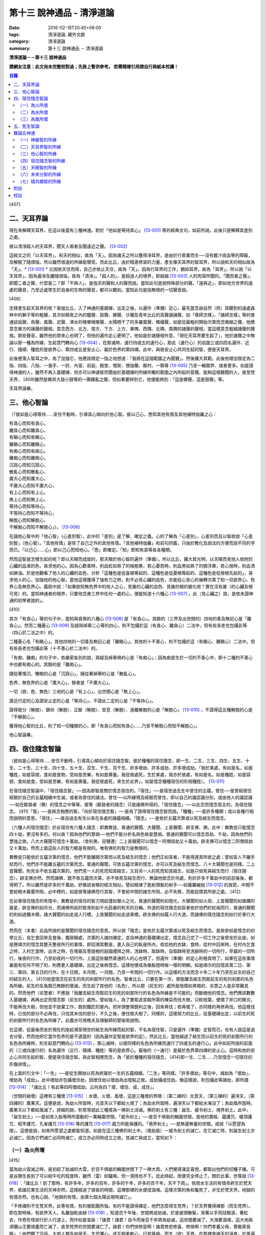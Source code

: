 第十三 說神通品 - 清淨道論
##########################

:date: 2016-02-18T20:45+08:00
:tags: 清淨道論, 藏外文獻
:category: 清淨道論
:summary: 第十三 說神通品 -- 清淨道論


**清淨道論－－第十三 說神通品**

**請網友注意：此文尚未完整校對過；先掛上暫供參考。
若需精確引用請自行與紙本校讀！**

.. contents:: 目錄
   :depth: 2


[407]

二、天耳界論
++++++++++++

現在來解釋天耳界，在這以後當有三種神通。對於「他如是等持其心」 [13-001]_  等的經典文句，如前所說。此後只是解釋其差別之處。

彼以清淨超人的天耳界，聞天人兩者及聞遠近之聲。 [13-002]_

這經文之的「以天耳界」，和天的相似，故為「天」。因為諸天之所以獲得淨耳界，是由於行善業而生──沒有膽汁痰血等的障礙，及解脫了隨煩惱，所以雖然很遠的所緣能領受。而此比丘，由於精進修習的力量，產生像天耳界的智耳界，所以說和天的相似故為「天」。* [13-001]_ * 又因依天住而得，自己亦依止天住，故為「天」。因為行耳界的工作，猶如耳界，故為「耳界」。所以說「以天耳界」。因為遍淨及離隨煩惱，故為「清淨」。「超人的」，是超過人的境界，即超越 [13-003]_  人的肉耳所聞的。「聞而者之聲」，即聞二者之聲，什麼是二？即「不與人」，是指天的聲和人的聲而說。當知此句是說特殊部分的聲。「遠與近」，即如他方世界的遠處的聲音，乃至近處寄生於自身的生物的聲音，都可以聽到。當知此句是指無限的一切聲音說。

[408]

怎樣會生起天耳界的呢？瑜伽比丘，入了神通的基礎禪，出定之後，以遍作（準備）定心，最先當念由自然（肉）耳聽到的遠處森林中的獅子等的粗聲，其次如精舍之內的鐘聲、鼓聲、螺聲、沙彌及青年比丘的高聲讀誦聲，如「尊師怎樣」、「諸師怎樣」等的普通談話聲、鳥聲、風聲、足聲、沸水的嘰嘟嘰嘟聲、太陽晒干了的多羅葉聲、螞蟻聲，如是從最粗的開始次第而念微細之聲，他應意念東方的諸聲的聲相，意念西方、北方、南方、下方、上方、東隅、西隅、北隅、南隅的諸聲的聲相，當這樣意念粗細諸聲的聲相。那些聲音，雖然他的原來心也明了，但他的遍作定心更明了。他如是於諸聲相作意，「現在天耳界要生起了」，他於諸聲之中無論以那一種為所緣，生起意門轉向心 [13-004]_  ，在那滅時，速行四或五的速行心，那此（速行心）的前面三或四而名遍作、近行、隨順、種姓的是欲界心，第四或五是安止心，屬於色界的第四禪。此中，與彼安止心共同生起的智，便是天耳界。

此後便落入智耳之中，為了加強它，他應該限定一指之地想道：「我將在這個範圍之內聞聲」，然後擴大其範。此後他增加限定為二指、四指、八指、一張手、一肘、內室、前庭、殿堂、僧房、僧伽蘭、鄰村、一縣等 [13-005]_  乃至一輪圍界、或者更多。如是證得神通的人，雖然不再入基礎禪，但亦可以神通智而聞由於基礎禪的所緣所觸的範圍之內所起的音聲。能夠這樣聽聞的人，直至梵天界， [409]雖然是螺貝大鼓小鼓等的一團雜亂之聲，但如果要辨別它，他便能辨別：「這是螺聲，這是鼓聲」等。

天耳界論畢。

三、他心智論
++++++++++++

（「彼如是心得等持......安住不動時，引導其心傾向於他心智。彼以己心，悉知其他有情及其他補特伽羅之心：

| 有貪心而知有貪心，
| 離貪心而知離貪心，
| 有瞋心而知有瞋心，
| 離瞋心而知離瞋心，
| 有痴心而知有痴心，
| 離痴心而知離痴心，
| 沉寂心而知沉寂心，
| 散亂心而知散亂心，
| 廣大心而知廣大心，
| 不廣大心而知不廣大心，
| 有上心而知有上心，
| 無上心而知無上心，
| 等持心而知等持心，
| 不等持心而知不等持心，
| 解脫心而知解脫心，
| 不解脫心而知不解脫心」）。 [13-006]_

在論他心智中的「他心智」（心差別智），此中的「差別」是了解、確定之義。心的了解為「心差別」，心差別而且以智故說「心差別智」（他心智）。「其他有情」是除了自己之外的其他有情。「其他補特伽羅」和前句同義，只由於教化及說法的方便而說不同的字而已。「以己心......心」即以己心而知他心。「悉」即確定。「知」即知有貪等各各種類。

然而這智是怎樣生起的呢？即以天眼而成就的，那天眼於他心智的遍作（準備）。所以比丘，擴大其光明，以天眼而見他人依附於心臟的血液的色，尋求他的心。因為心歡善時，則血紅如熟了的榕樹果，若心憂悲時，則血黑如熟了的閻浮果，若心捨時，則血清如麻油。於是他觀看了他人的心臟的血色，分析「這種色是從喜根等起的、這種色是從憂根等起的、這種色是從捨根先起的」，尋求他人的心，加強他的他心智。當他這樣獲得了強有力之時，則不必見心臟的血色，亦能從心至心的展轉次第了知一切欲界心、色界心及無色界心。義疏中說：「如果欲知無色界中的他人之心，見誰的心臟的血色、見誰的根的變化呢？實在沒有誰（的心臟及根可見）的。當知神通者的境界，只要他念慮三界中任何一處的心，便能知道十六種心 [13-007]_  。此（見心臟之）說，是依未證神通的初學者說的」。

[410]

其次「有貪心」等的句子中，當知與貪俱的八種心 [13-008]_  是「有貪心」。其餘的（三界及出世間的）四地的善及無記心是「離貪心」。然而二種憂心 [13-009]_  及疑與掉舉二心等的四心，則不包攝於這（有貪心、離貪心）二法中，但有些長老也包攝此等（四心於二法之中）的。

二種憂心名「有瞋心」。其他四地的一切善及無記心是「離瞋心」。其他的十不善心，則不包攝於這（有瞋心、離瞋心）二法中。但有些長老也包攝此等（十不善心於二法中）的。

「有痴、離痴」的句子中，依嚴密各別的說，與疑及掉舉俱的心是「有痴心」；因為痴是生於一切的不善心中，即十二種的不善心中也都有痴心的。其餘的是「離痴心」。

隨從著惛沉、睡眠的心是「沉寂心」，隨從著掉舉的心是「散亂心」。

色界、無色界的心是「廣大心」，餘者是「不廣大心」。

一切（欲、色、無色）三地的心是「有上心」，出世間心是「無上心」。

證近行定的心及證安止定的心是「等持心」，不證此二定的心是「不等持心」。

證得彼分（解脫）、鎮伏（解脫）、正斷（解脫）、安息（解脫）、遠離解脫的心是「解脫心」 [13-010]_  ，不證得這五種解脫的心是「不解脫心」。

獲得他心智的比丘，則了知一切種類的心，即「有貪心而知有貪心......乃至不解脫心而知不解脫心」。

他心智論畢。

四、宿住隨念智論
++++++++++++++++

（彼如是心得等持......安住不動時，引導其心傾向於宿住隨念智。彼於種種的宿住隨念，即一生、二生、三生、四生、五生、十生、二十生、三十生、四十生、五十生、百生、千生、百千生、許多壞劫、許多成劫、許多壞成劫。「我於某處，有如是名，如是種姓，如是容貌，食如是食物，受如是苦樂，有如是壽量。我從彼處死，生於某處，我亦於彼處，有如是名，如是種姓，如是容貌，食如是食，受如是苦樂，有如是壽量。我從彼處死，來生於此界」，如是憶念種種宿住的形相種姓）。 [13-011]_

在宿住隨念智論中，「宿住隨念智」──因為那智是關於憶念宿住的。「宿住」──是宿世過去生中曾住的五蘊。曾住──是曾經居住經驗於自己的五蘊相續中生滅，或者為曾住的諸法。曾住──以所緣境及經驗而曾住，即以自己的識認識分別，或由他人的識認識──如在斷路者（佛）的憶念之中等等，彼等（斷路者的隨念）只是諸佛所得的。「宿住隨念」──以此念而憶念宿主的，為宿住隨念。 [411]「智」──是與念相應的智。「向於宿住隨念智」──是為了證得宿住隨念智而說。「種種」──是許多種類；或以各種行相而說明的意思。「宿住」──直自過去有生以來在各處的諸蘊相續。「隨念」──是依於五蘊次第或以死及結生而憶念。

（六種人的宿住隨念）於此宿住有六種人隨念：即異教徒、普通的聲聞、大聲聞、上首聲聞、辟支佛、佛。此中：異教徒只能憶念四十劫，更沒有多的。何以故？因為他們的慧弱──他們不能分析名與色故是慧弱。普通的聲聞可以憶念百劫、千劫，因為他們的慧強之故。八大大聲聞可憶念十萬劫。（舍利弗、目犍連）二上首聲聞可以憶念一阿僧祗劫又十萬劫。辟支佛可以憶念二阿僧祗劫又十萬劫。然而上面這些人的智力都是有限的。唯有佛陀的智力是無限的。

異教徒只能依於五蘊次第的憶念，他們不能離開次第而以死及結生的憶念；他們正如盲者，不能得達其所欲之處；譬如盲人不離手杖而行，他們亦不能離五蘊的次第而念。普通的聲聞，可依五蘊次第的憶念，亦可以死及結生而憶念。八十大聲聞也是同樣。二上首聲聞，則完全不依五蘊次第的，他們見一人的死而知其結生，又目另一人的死而知其結生，如是只依死與結生而行（宿住隨念）。辟支佛亦然。然而諸佛，既不依五蘊而次第，亦不依死及結生而行，無論他欲念於何處，則於許多千萬劫中的前前後後，都得明了。所以雖然是許多的千萬劫，好像該省略的經文相似。譬如精煉了能射頭髮的射手──如薩羅繃伽 [13-012]_  的放箭，中間不會給樹木藤蔓所阻，必中標的，如是彼等諸佛而行其智，不會給中間的諸生所阻，必不失敗，而能捉摸其所欲之處。 [412]

在此等宿住隨念的有情中，異教徒的宿住的智力現起僅如螢火之光，普通的聲聞則如燈光，大聲聞的如火炬，上首聲聞的如燦爛的晨星，辟支佛的如月光，而諸佛所起的智見則如千光莊嚴的秋天的日輪。外道的宿住隨念如盲者依於他們的杖端而行，普通的聲聞的則如過獨木橋，諸大聲聞的如走過人行橋，上首聲聞的如走過車橋，辟支佛的如履人行大道，而諸佛的宿住隨念則如行於車行大道。

然而在（本書）此品所說的是聲聞的宿住隨念的意思。所以說「隨念」是依於五蘊次第或以死及結生而憶念。是故欲如是憶念的初學比丘，自乞食回來及食後，獨居靜處，次第的入諸四禪定，並自神通的基礎禪出定，憶念自己完了一切工作之後曾坐於此座。如是應順次的憶念其整天整夜所行的事情，即回溯其敷座，進入自己的臥座所內，收拾他的衣缽，食時，從村中回來時，在村內乞食之時，入村乞食時，出寺之時，在塔廟及菩提樹的庭園禮拜之時，洗缽時，取缽時，自取缽時至洗臉時的一切所行，早晨的一切所行，後夜的行作，乃至初夜的一切行作。上面這些雖然普通的人的心也明了，但遍作（準備）的定心則極其明了。如果在這些事情裏面有任何不明了的，則應更入基礎禪，出定之後再憶念。這樣他便成為像點燈時候一樣的明顯。如是順次的回憶其第二日、第三、第四、第五日的行作。在十日間，半月間，一月間，乃至一年間的一切行作。以這樣的方法而念十年二十年乃至在此生的自己的結生的人， [413]他當憶念在前生的死的剎那所行的名色。智者比丘，只要在第一次，便能離去結生而取前生的死的剎那的名色為所緣。前生的名兔既已無餘的壞滅，而生起了其他的（名色），所以那（前生的）處所是阻障如黑暗的、劣慧之人是非常難見的。然而他們（劣慧者）不應說「我離去結生而取前生的死的剎那所行的名色為所緣是不可能的」而斷絕他的憶念。他們應該數數入基礎禪，再再出定而憶念那（前生的）處所。譬如強人，為了要取造宮殿所需的棟梁而伐大樹，只砍枝葉，便壞了斧口的鋒刃，不能再伐大樹，但他並不放棄工作，跑到鐵匠的屋內，把斧頭整理銳利之後，回來再伐；若再壞了，亦同樣的再修再伐。他這樣伐時，已伐的部分不必再伐，只伐其未伐的部分，不久之後，便伐倒大樹了。同樣的，這樣努力的比丘，從基礎禪出定，以前生的死的剎那所行的名色為所緣了。此義亦可用樵夫及理髮師的譬喻來說明。

在這裡，從最後而坐於現在的座起溯至現世的結生為所緣而起的智，不名為宿住智，只是遍作（準備）定智而已。也有人說這是過去分智，然而他把它當作色界的是不適當的（因為遍作定智是欲界的定）。然此比丘，當他越過了結生而以前生的死的剎那所行的名色為所緣時，則生起意門轉向心 [13-013]_  ，那心滅時，以彼同樣的名色為所緣而速行了四或五的速行心。此中如前所說的前面的（三或四速行的）名為遍作（近行、隨順、種姓）等的是欲界心。最後的（一速行）是屬於色界第四禪的安止心。這時和他的安止心共同生起的智，便是宿住隨念智。與此智相應而念，為「彼於種種的宿住隨念， [414]即一生、二生......乃至憶念一切宿住的形像詳情」。

在上面的引文中：「一生」──是從生開始以死為終屬於一生的五蘊相續。「二生」等同樣。「許多壞劫」等句中，減劫為「壞劫」，增劫為「成劫」。此中壞劫亦包攝壞住劫，因壞住劫以壞劫為出發點之故。成劫攝成住劫。像這樣說，則包攝此等諸劫，即所謂 [13-014]_  ：「諸比丘！有此等四阿僧祗劫。云何為四？壞、壞住、成、成住」。

（世間的破壞）這裡有三種壞 [13-015]_  ：水壞、火壞、風壞，這是三種壞的界限：（第二禪的）光音天，（第三禪的）遍淨天，（第四禪的）廣果天。這便是說，為劫火所毀時，光音天以下都給火燒了；為劫水所毀時，遍淨天以下都給水淹沒了；為劫風所毀時，廣果天以下都給風滅了。詳細的說，則常常說此三種壞為一佛剎土消滅。佛的剎土有三種：誕生、威令剎土、境界剎土。此中，「誕生剎土」──是如來入胎等時所震動的一萬輪圍世間。「威令剎土」──是百千俱胝的輪圍世間，是他的寶經、蘊護咒、幢頂護咒、稻竿護咒、孔雀護咒 [13-016]_  等的護咒 [13-017]_  威力所能保護的。「境界剎土」──是無邊無量的世間。或說「以愿望為限」，這便是說，如來所愿望之處都能知道。如是在這三種佛的剎土中，（壞劫是）一威令剎土的滅亡。在它滅亡時，則誕生剎土亦必滅亡。因為它們滅亡必同時滅亡，成立亦必同時成立之故。其滅亡與成立，當知如下：

（一）為火所壞
``````````````

[415]

當為劫火毀滅之時，是初起了劫滅的大雲，於百千俱胝的輪圍世間下了一陣大雨，人們覺得滿足喜悅，都取出他們的切種子播。可是谷類生長到了可以給牛吃的程度時，雖然（雷）如驢鳴，但一滴雨也不下。從此時起，雨便完全停止了。關於此事，世尊說 [13-018]_  ：「諸比丘！到了那時，有許多年，許多的百年，許多的千年，許多的百千年，天不下雨」。依雨水生活的有情命終生於梵天界，依諸花果生活的天神亦然。這樣經過了很長的時間，這裡那裡的水便成涸竭。這樣次第的魚和龜死了，亦生於梵天界。地獄的有情亦然。也有心說，「地獄的有情，由第七個太陽出現時滅亡」。

「不修禪則不生梵天界。此等有情，有的被飢餓所惱，有的不能證得禪定，他們怎麼得生梵界」？於天界獲得禪那（而生梵界）。即在那時候，有欲界天人，名羅伽毗由赫 [13-019]_  ，知道百千年後，世間將成劫滅，於是披頭散髮，哭著以手而拭眼淚，著紅衣，作奇形怪狀行於人行道上，而作如是哀訴：「諸君！諸君！自今而後百千年將為劫滅，這世間要滅了，大海要涸竭，這大地與須彌山王要燒盡而亡滅了，直至梵界的世間要滅亡了。諸君！你們快修慈啊！諸君修悲修喜、修捨啊！你們孝養父母，尊敬家長啊」！他們聽了這話，大部人類及地居天，生恐懼心，成互相柔軟心，行慈等福，而生（欲）天界，在那裡食諸天的淨食，於風遍而遍作（準備定），獲得了禪定。（大惡趣的）其他的有情，則因順後受業（他世受業）而生天界。因為在輪回流轉的有情是沒有無有順後受業的。 [416]他們亦在那裡獲得禪定。如是由於在（欲）天獲得禪那，故一切（欲界有情）得生於梵天界。

自從斷雨以後，經過很長的時間，便出現了第二個太陽，對此世尊亦曾說過：「諸比丘！到了那時......」。詳在七日經 [13-020]_  中。這第二太陽出現法，便沒有晝與夜的分別了。一日升，一日沒，世界不斷變著陽光的熱力。普通的太陽是日天子所居，這劫滅的太陽是沒有（日天子）的。普通的太陽運行時，空中有云霧流動，劫滅的太陽運行時，則無雲霧，太虛無垢，猶如鏡面。此時除了五大河 [13-021]_  之外，其它小河的水都乾了。

此後再經過一長時期，第三個太陽出現，因定出現，故五大河也乾了。此後又經過一長時期，第四個太陽出現，因它出現，故五大河的源泉──在雲山中的獅子崖池，鵝崖池，鈍角池，造車池，無熱惱池，六牙池，郭公池的七大湖也乾了。此後又經過一長時期，第五個太陽出現，因它的出現，故次第以至大海，連一點滋潤指節的水也沒有了。此後又經過長時期，第六個太陽出現，因它的出現，故整個的輪圍界變成一團煙，由煙吸去了一切的水份。如是乃至百千俱胝的輪圍界也是同樣。

從此又經過一長時期，第七個太陽出現，由於它的出現，故整個的輪圍界乃至百千俱胝的輪圍界，共成一團火焰，如有一百由旬高的種種須彌山峰，此時都要破碎而消失在空中。火焰繼續上升，漫延到四大王天，那裡的黃金宮、寶宮、珠宮等都被燒掉。再毀了三十三天。如是漫延到初禪地，把那裡的（梵眾、梵輔、大梵）三梵天界燒掉，直至光音天為止。 [417]如果尚有一微塵的物質存在，此火亦不停息。等到一切的諸行都已滅盡時，此火才如燒酥油的火焰不留餘灰的息滅。此時下方的虛空與上方的虛空同成一大點暗。

這樣經過了一長時期，然後起了大雲，初下細雨，次第的下了如蓮莖、如杖、如杵、如羅樹幹等一樣大的水柱，直至充滿了百千俱胝的輪圍界中一切業被燒掉了的地方，大雨才停止。在那水的下面起了風而吹過水，令水凝成一團圓形，如荷葉上面的水珠相似。怎麼能把那樣大的水聚凝成一團的呢？因為給以孔隙之故──即那水上讓風吹進各處的孔隙。那水由風而結集及凝成一團而退縮時，便漸漸地向下低落。在水的漸漸低落之時，落到梵天界的地方便出現梵天界；落到上面的（空居的）四欲界天的地方便出現了那些天界。再落到地（居天及四人洲）處之時，便起了強烈的風，那風停止了水不讓再流動，好像在閉了口的水甕裏面的水相似。在那甘的水退縮時，（水的）上面生起了地味，這地味具有顏色及芳香美味，猶如不沖水的乳糜上面的膜相似。

這時那先生於（第二禪的）梵界中的光音天的有情，因為壽終或福盡，從那裡死了而生於此。他們以自己的光明在空中飛行，如在起世因本經 [13-022]_  中所說，因為他們欲嘗地味，為貪愛所制伏，便開始吃它一口，因此便失掉自己的光明，成為黑暗。他見黑暗而起恐怖，此後便有五十由旬大的日輪出現，令他們消滅恐怖而生勇氣。他們看見了日輪，非常滿足而喜悅地說：「我們獲得了光明，它的出現，滅除我們恐怖的人的恐怖令生勇氣，所以它為太陽」，便給以太陽之名。當太陽於日間發光之後而落下時， [418]他們又生恐怖說：「我們得到了的光明，現在也失掉了」！他們又想：「如果我們獲得另一光明是多麼幸福啊」！這時好像知道他們的心相似，便出現了那四十九由旬大的月輪。他們看到了，便加歡喜滿足的說：「這好像是知道我們的希望而出現的，所以為月」，便給以月 [13-023]_  的名稱。如是在日月出現之時，各種明星亦出現。從此以後，便能分別晝與夜，及漸漸地辨別一月、半月、季節及年等。當日月出現之日，亦即出現了須彌山、輪圍山及雪山，它們是在孟春月的月圓日同時出現的。怎樣的呢？譬如煮稷飯時，一時起了種種的泡，有的高，有的低，有的平，（而此大地的）高處為山，低處為海，平坦之處則為洲。

在那些吃了地味的有情，漸漸地有些長得美麗，有些長得醜陋。那些美貌的人往往輕蔑醜陋的。由於他們的輕蔑之緣，消失了地味，出現了另一種地果；由於他們依然如故，所以地果也消失了，出現另一種甘美的藤叫槃陀羅多。以同樣的理由，這也失去了，又出現一種不是耕種的熟米──那是無皮無糠清淨芳香的白米實。此後便出現器皿，他們把米放在器皿中，置於石上，能起自然的火焰來煮它。那種飯如須摩那長（素馨），不需湯菜等調味，他們希望吃那樣的味，即得那種味。因為他們吃了這種粗食，所以此後便產生小便和大便了。

此法為了他的排泄（大小便），而破出瘡口（大小便道），男的出現男性，女的亦出現女性。女對男，男對女長時的注視相思。經過他們長時的注視相戀之緣，生起愛欲的熱惱，於是便行淫欲之法。 [419]後來因為他們常作法享受，為諸智者所譴責，為了覆蔽他們的非法，便建立他們的家。他們住在家中，漸漸地仿效某些怠惰的有情而作（米的）貯藏。以後米便包有糠殼之谷，獲谷之處便不再生長。於是他們集聚悲嘆，如《起世因本經》說 [13-024]_  ：「諸君！於有情中實已流行惡法。我們過去原是意生的」。

此後他們建立了（各人所有物的）界限，以後欲發生有人盜取他人所有的東西。他們第二次呵斥他。可是第三次便用手、用石頭、用棍等來打他了。發生了這樣的偷盜、譴責、妄語、棍擊等的事件之後，他們相集會議思考：「如果我們在我們裏面來選舉一位公正的人──執行貶黜其貶黜的，呵責其當呵責的，擯除其當擯除的，豈不是好，但我們每人都給他一部分米」。這樣決議的人群之中，一位是賢劫（釋迦）世尊在那時還是菩薩，在當時的群眾中，他算是最美最有大力及具有智慧能力而足以勸導及抑止他們的人。他們便去請求他當選（為主）。因為他是大眾選舉出來的，所以稱他為「大眾選的」（Mahaasammato），又因他是剎土之主，故稱他為「剎帝利」（Khattiyo），又因為他依法平等公正為眾所喜，故稱他為「王」（Raajaa），於是便以這三個名字稱呼他。那世間中希有的地位，菩薩是第一個就位的人，他們這樣選他為第一人之後，便成立剎帝利的眷屬。以後更漸次的成立婆羅門等的種姓。

這裡從劫滅的大雲現起時而至劫火的熄滅為一阿僧祗，名為壞劫。從劫火熄滅之時而至充滿百千俱胝的輪圍界的大雲成就為第二阿僧祗，名為壞住劫。自大雲成就之時而至日月的出現為第三阿僧祗，名為成劫。 [420]自日月出現之時而至再起劫滅的大雲為第四阿僧祗，名為成住劫。這四阿僧祗為一大劫。當如是先知為火所滅及其成立。

（二）為水所壞
``````````````

其次世間為水所滅之時，先起劫滅的大雲與前面所說相同；其不同之處如下：如前面的起了第二太陽之時，但這裡則為起了劫滅的鹼質性的水的大雲。它初下細雨，漸次的下了大水流，充滿了整個的百千俱胝的輪圍。給那鹼質性的水所觸的大地山獄等等都溶解掉。那水的各方面是由風支持的。從大地起而至第二禪地都給水所淹沒。那（第二禪的少光、無量光、光音的）三梵界亦被溶解，直至遍淨天為止。如果尚有最微細的物質存在，那水即不停止，要把一切的物質完全消滅了以後，此水才停止而散失。這時下面的虛空和上面的虛空同成一大黑暗，餘者皆如前述。但這裡是以（第二禪的）光音梵天界為最初出現的世界。從遍淨天死了的有來生於光音天等處。

這裡從劫滅的大雲現起時而至劫不的水的息滅為一阿僧祗。從水的息滅至大雲成就為第二阿僧祗。從大雲成就至......乃至此等四阿僧祗為一大劫。如是當知為水所滅及其成立。

（三）為風所壞
``````````````

其次世間為風所滅之時，先起劫滅的大雲與前同樣。但這是它的不同之處：如前面的起了第二太陽時，這圣則為起了劫滅的風。它起初吹起粗的塵，以後則吹起軟塵，細沙，粗沙，石子，大石，乃至像重閣一樣大的岩石及生在不平之處的大樹等。 [421]它們從大地而去虛空，便不再落下來，在空中粉碎為微塵而成為沒有了。那時再從大地的下方起了大風，翻轉大地並顛覆了它們它吹上空中。大地破壞成一部分一部分的，如一百由旬大的、二百、三百、四百、乃至五百由旬大的，都給疾風吹起走，在空中粉碎為微塵而成為沒有了。於是風吹輪圍山及須彌山並把它們擲在空中，使它們互相衝擊，破碎為微塵而消滅掉。像這樣的消滅了地居天的宮殿與空居天的宮殿及整個的六欲天界之後，乃至消滅了百千俱胝的輪圍界。此時則輪圍山與輪圍山，雪山與雪，須彌山與須彌山相碰，碎為微塵而消滅。此風從大地而破壞至第三禪，消滅了那裡的（少淨、無量淨、遍淨）三梵天，直至（第四禪的）廣果天為止。此風消滅了一切物質之後，它自己也息滅了。於是下方的虛空和上方的虛空同成為一大黑暗，餘者如前所說。但這裡是以遍淨梵天最初出現的世界。從廣果天死了的有情生於遍淨天等處。

這裡從劫滅的大雲現起時至劫滅的風的息滅為第一阿僧祗。從風的息滅而至大雲的成就為第二阿僧祗......乃至此第四僧祗為一大劫。如是當知為風所滅及其成立。

（世間毀滅的原因）什麼是世間這樣的毀滅的原由？因不善根之故。即不善根增盛之時，世間這樣的毀滅。而彼世間如果貪增盛時，則為火所滅。若瞋增盛時，則為水所滅──但有人說，瞋增盛時為火所滅，貪增盛時為水所滅，若痴增盛時，則為風所滅。這樣的滅亡，是連續地先為七次的火所毀滅，第八次則為水滅，再經七法的火滅，第八次又為水滅，這樣每個第八次是水滅，經過了七次的水滅之後，再為七次的水所毀滅。 [422]上面一共是經過六十三劫。到了這（第六十四）次本來是為水所滅的，可是它停止移，卻為得了機會的風取而代之，毀滅了世間，破碎了壽滿六十四劫的遍淨天。

於劫憶念的比丘，雖於宿住隨念，也於此等劫中，憶念「許多壞劫，許多成劫，許多坏成劫」。怎樣憶念呢？即以「我於某處」等的方法。此中：「我於某處」──是我於壞劫，或我於其生、某胎、某趣、某識住、某有情居，或某有情眾的意思。「有如是名」──即帝須（Tissa）或弗沙（Phussa）之名。「有如是姓」──是姓迦旃延或迦葉。這是依於憶念他自己的過去生的名與姓而說。如果他欲憶念於過去生時自己的容貌的美醜，或粗妙飲食的生活狀態，或苦樂的多寡，或短命長壽的狀況，亦能憶念，所以說「如是容貌......如是壽量」。此中：「如是容貌」──是白色或褐色。「如是食物」──是米肉飯或自然的果實等的食物。「受如是苦樂」──是享受各種身心或有欲無欲等的苦樂。「如是壽量」──是說我有一白歲的壽量，或八萬四千劫的壽量。

「我於彼處死生於某處」──是我從那生、胎、趣、識住、有情居、有情眾而死，更生於某生、胎、趣、識住、有情居、有情眾之中的意思。「我亦於彼處」──是我在於那生、胎、趣、識住、有情居、有情眾的意思。「有如是名」等與前面所說相同。可是「我於其處」的句子是說他次第回憶過去世的隨意的憶念。「從彼處死」是轉回來的觀察，所以「生於此界」的句子是表示「生於其處」一句關於生起此生的前一生的他的生處。「我亦於彼處」等， [423]是指憶念於他的現在生以前的生處的名與姓等而說。所以「我從彼處死，來生於此界」是說我從現世以前的生處死了，而生於此人界的某剎帝利家或婆羅門的家中。「如是」──即此的意思。「形相種姓」──以名與姓為種姓，以容貌等為形相。以名與姓是指有情帝須、迦葉的種姓，以容貌是指褐色白色的各種差別，所以說以名姓為種姓，以餘者為形相。「憶念種種宿住」的意義是明白的。

宿住隨念智論已畢。

五、死生智論
++++++++++++

（彼如是心得等持......安住不動時，引導其心傾向於死生智。彼以超人的清淨天眼，見諸有情死的生時，知諸有情隨於業趣，貴賤美醜，幸與不幸。即所謂「諸賢！此等有情，具身惡行，具語惡行，具意惡行，誹謗諸聖，懷諸邪見，行邪見業。彼等身壞死後，生於苦界，惡趣，墮處，地獄。或者諸頤，此等有情，身具善行，語具善行，意具善行，不謗諸聖，心懷正見，行正見業。彼等身壞死後，生於善趣天界」。如是彼以超人的清淨天眼，見諸有情死時生時，知諸有隨所造業，貴賤美醜，善趣惡趣。 [13-025]_

在論有情的死生智中：「死生智」──死與生的智；即由於此智而知有情的死和生，那便是因為天眼智的意思。「引導其心傾向」──是引導及傾向他的遍作（準備）心。「彼」──即曾傾向他的心的比丘。其次於「天眼」等句中：和天的相似，故為「天（的）」。因為諸天之所以獲得天的淨眼，是由於行善業而生──沒有膽汁痰血等的障礙，及解脫了隨煩惱，所以雖然很遠的所緣亦能領受。而此比丘，由於精進修習的力量，產生像天的淨眼的智眼，所以說和天的類似故為「天」。又因依天住而得，自己亦依止天住故為「天」。又因把握光明而有大光輝故為「天」。又因能見壁等的那一邊的色（物質）而成廣大故為「天」。當知這是依於一切聲論的解釋。以見義故為「眼」，又因為行眼的工作如眼故「眼」。由於見死與生為見清淨 [13-026]_  之因故為「清淨」。那些只見死不見生的，是執斷見的；那些只見生而不見死的，是執新有情出現見的；那些見死與生兩種的，是超越了前面兩種惡見的，所以說他的見為見清淨之因。佛子是見死與生兩種的。 [424]所以說由於見死與生為見清淨之因故為「清淨」。超過了人所認識的境界而見色，故為「超人的」，或者超過肉眼所見故「超人的」。是故「彼以超人的清淨天眼，見諸有情」，是猶如以人的肉眼（見），（而以天眼）見諸有情。

「死時生時」──那死的剎那和生的剎那是不可能以天眼見的，這裡是說那臨終即將死了的人為「死時」，那些已取結生而完成其生的人為「生時」的意義。即指見這樣的死時和生時的有情。「賤」──是下賤的生活家庭財產等而為人所輕賤侮蔑的，因為與痴的等流相應故。「貴」──恰恰與前者相反的，因為與不痴的等流相應故。「美」──是有美好悅意的容貌的，因為與不瞋的等流相應故。「醜」──是不美好不悅意的容貌的，因為與瞋的等流相應故；亦即非妙色及醜色之意。「幸」──是在善趣的，或者丰富而有大財的，因為與不貪的等流相應故。「不幸」──是在惡趣的，或者貧窮而缺乏飲食的，因為與貪的等流相應故。「隨於業趣」──由他所積造的業而生的。

在上面的引文中：那「死時」等的前面的句子是說天眼的作用。這後面（知諸有情隨於業趣）的句子是說隨業趣智的作用。這是（天眼及隨業趣智的）次第的生起法：茲有比丘，向下方的地獄擴大光明，見諸有情於地獄受大苦痛，此見是天眼的作用。他這樣想：「等有行了什麼業而受這樣的大痛苦呢」？而他知道他們「造如是業而受苦」，則他生起了以業為所緣的智；同樣的，他向上方的天界擴大光明，見諸有情在歡喜林，雜合林，粗澀林 [13-027]_  等處受大幸福，此見也是天眼的作用。他這樣想：「此等有情行了什麼業而受這樣的幸福呢」？而他知道他們「造如是業」，則他生起了以業為所緣的智，這名為隨業趣智。 [425]此智沒有（與天眼智）各別的遍作（準備定），如是未來分智也是同樣（沒有與天眼各別的遍作），因為這二種知都是以天眼為基礎，必與天眼共同而成的。

「身惡行」等，惡的行，或因煩惱染污故，為「惡行」。由於身體的惡行，或者從身體而起的惡行（為身惡行）。其餘的（口惡行及意惡行）也是一樣。「具」──即足備。

「誹謗諸聖」──是說起陷害的欲望，以極端的惡事或以損毀他們的德來誹謗、罵詈、嘲笑於佛，辟支佛，佛的聲聞弟子等諸聖者，乃至在家的須陀洹。此中：若說「這些人毫無沙門法，而非沙門」，是以極端的惡事誹謗。若說「這些人無禪、無解脫、無道、無果」等，是以損毀他們的德的誹謗。無論他是故意的誹謗，或無知的誹謗，兩者都是誹謗聖者。（謗諸聖者）業重如無間（業），是生天的障礙及得道的障礙，然而這是可以懺悔的 [13-028]_  。為明了起見當知下面的故事：

據說，有一次，二位長老和一青年比丘在一村乞食，他們在第一家獲得二匙的熱粥。這時長老正因腹內的風而痛。他想：「此粥與我有益，不要等它冷了，我便把它喝下去」。他便坐於一根人家運來放在那裡準備作門柱的樹幹上喝了它。另一青年比丘則討厭他說：「這位老師餓得這個樣子，實在叫我們可恥」！長老往村中乞食回到寺里之後，對那青年比丘說：「賢者！你於教中有何建樹」？「尊師！我是須陀洹」。「然而賢者，你不要為更高的道努力吧」！「尊師！什麼緣故」 [13-029]_  ？「因為你誹謗漏盡者」。他便向那長老求懺悔，而他的謗業亦得到寬恕。

因此無論什麼人誹謗聖者，都應該去向他求懺悔，如果他自己是（比被謗的聖者）年長的， [426]則應蹲坐說：「我曾說尊者這樣這樣的話，請許我懺悔」！如果他自己是年輕的，則應向他禮拜而後蹲坐及合掌說：「尊師！我曾說尊師這樣這樣的話，請許我懺悔」！如果被謗者已離開到別地方去，則他應自己去或遣門弟子等前去向聖者求懺悔。如果不可能自己去或遣門弟子等去，則應去他自己所住的寺內的比丘之前求懺悔，如果那些比丘比自己年輕，以蹲坐法，如果比自己年長，則以對所說的年長的方法而行懺悔說：「尊師，我曾說某某尊者這樣這樣的話，愿彼尊者許我懺愴」。雖無那本人的聽許懺悔，但他也應該這樣作。如果那聖者是一雲水比丘，不知他的住處，也不知他往那裡去，則他應去一智者比丘之前說：「尊師！我曾說某某尊者這樣這樣的話，我往往憶念此事而後悔，我當怎樣」？他將答道：「你不必憂慮，那長老會許你懺悔的；你當很心」。於是他應向那聖者所行的方向合掌說：「請許我懺悔」。如果那聖者已般涅槃，則他應去那般涅槃的床的地方，或者前去墓所而行懺悔。他這樣做了之後，便不會有生天的障礙及得道的障礙，他的謗業獲得了寬恕。

「懷諸邪見」──是見顛倒的人。「行邪見業」──因邪見而行種種惡業的人，也是那些慫恿吃人在邪見的根本中而行身業等的人。這裡雖然以前面的「語惡行」一語而得包攝「誹謗聖者」，以「意惡行」一語而得包攝「邪見」，但更述此等（誹謗聖者及邪見）二語，當知是為了表示此二大罪之故。因為誹謗聖者為和無間業相似，故為大罪。即所謂 [13-030]_  ：「舍利弗，譬如戒具足定具足及慧具足的比丘，即於現世而證圓滿（阿羅漢果）。舍利弗，同樣的，我也說：如果不捨那（誹謗聖者之）語，不捨那（誹謗聖者之）心，不捨那（誹謗聖者之）見，則如被（獄卒）取之而投地獄者一樣的必投於地獄」。 [427]並且更無有罪大於邪見。即所謂 [13-031]_  ：「諸比丘！我實未見其他一法有如邪見這樣大的罪。諸比丘！邪見是最大的罪惡」。

「身壞」──是捨去有執受（有情）的五蘊。「死後」──即死後而取新生的五蘊之時；或者「身壞」是命根的斷絕，「死後」是死了心以後。「苦界」等幾個字都是地獄的異名。因為地獄無得天與解脫的因緣及缺乏福德之故，或因不受諸樂之故為「苦界」。因為是苦的趣──即苦的依處故為「惡趣」；或由多瞋及惡業而生的趣為「惡趣」。因為作惡者不愿意而墮的地方故為「墮處」；或因滅亡之人破壞了四肢五體而墮於此處故為「墮處」。因為這裡是毫無快樂利益可說的，故為「地獄」。或以苦界一語說為畜界，因為畜界不是善趣故為苦界，又因有大威勢故龍王等亦生其中故非惡趣。以惡趣一語說為餓鬼界，因為他不是善趣及生於苦趣，故為苦界及惡趣，但不是墮趣，因為不如阿修羅的墮趣之故。以墮趣一語說為阿修羅，因依上面所說之義，他為苦界及惡趣，並且因為棄了幸福而墮其處故為墮趣。以地獄一語說為阿鼻地獄等的種種地獄。「生」──是接近及生於彼處之義。

和上面所說的相反的方面當知為白分（善的方面）。但這是差別之處：此中以善趣一語包攝人趣，以天則僅攝天趣。此中善的趣故名「善趣」。在色等境界中是善是最上故為「天」。以「善趣及天的」一切都是破壞毀滅之義故為「界」。這是語義。

「以天眼」等是一切的結語。如是以天眼見是這裡的略義。

想這樣以天眼見的初學善男子，應作以遍為所緣及神通的基礎禪，並以一切行相引導適合（於天眼智），於火遍、白遍、光明遍的三遍之中，取其任何一遍而令接近（於天眼智）； [428]即令此遍為近行禪的所緣之境，增大它及放置它。然而這不是說在那裡生起安止禪的意思，如果生起安止禪，則此遍便成為基礎禪的依止，而不是為遍作（準備定）的依止了。於此等三遍之中，以光明過為最勝，所以他應以光明遍或以其他二遍的任何一種為所緣；當依遍的解釋中所說的方法而生起，並在於近行地上而擴大它；此遍的擴大的方法，當知亦如在遍的解釋中所說 [13-032]_  。而且只應在那擴大的範圍之內而見色。當他見色時，則他的遍作的機會便過去了。自此他的光明也消失了，在光明消失之時，亦不能見色。此時他便再入基礎禪，出定之後，更遍滿光明，像這樣次第的練習，便得增強其光明，在他隨定「此處有光明」的地方，光明便存在於此中，如果他終日地坐在那裡見色，即得終日而見色。這譬如有人用著的火炬來行夜路相似。

據說一人用著的火炬來行夜路，當他的草的火炬滅了，則不見道路的高低。他把著的火炬向地上輕輕地一敲而再燃起來。那再燃的火炬所放的光明比以前的光明更大。如果再滅而再燃，太陽便出來了。當太陽升起時，則不需火炬而棄了它，可終日而行。

此中遍作（準備）時的遍的光明，如火炬的光明，當他見色時而超過了遍作的機會及光明消失時而不能見色，如滅了火炬而不見道路的高低。再入定，如敲火炬。再遍作而遍滿更強的光明，如再燃的火炬的光明比以前的光明更大。在他限定之處所存在的強光，如太陽上升。棄了小光明而以強力的得以終日見色，如棄了火炬可終日而行。

在這裡，當那比丘的肉眼所不能見的在腹內的，在心臟的，在地面底下的，在壁山墻的的那一邊的，在其他的輪圍界的物質（色）， [429]出現於智眼之前的時候，猶如肉眼所見的一樣，當知此時便是生起天眼了。這裡面只有天眼能見，而沒有前分諸心的。然而那天眼卻是凡夫的危險。何以故？如果那凡夫決意「在某處某處有光明」，即能貫穿於那些地中、海中、山中而生起光明，他看見那裡的恐怖的夜叉羅剎等的形色而生起怖畏，則散亂了他的心及惑亂了他的禪那。是故他於見色之時，當起不放逸之心。

這裡是天眼的次第生起法：即以前面所說的（肉眼所見的）色為所緣，生起了意門轉向心，又滅了之後，以彼同樣的色為所緣，起了四或五的速行等，一切當知已如前說 [13-033]_  。這裡亦以前分諸心有尋有伺的為欲界心，以最後的完成目的的心為第四禪的色界的心，和它同時生起的智，名為「諸有情的死生智」及「天眼智」。

死生智論已畢

雜論五神通
++++++++++

| 主（世尊）是五蘊的知者，
| 已說那樣的五神通，
| 既然明白了那些，
| 更應知道這樣的雜論。

即於此等五神通之中，稱為死生智的天眼，還有他的兩種相聯的智──名未來分智及隨業趣智 [13-034]_  。故此等二神變及五神通曾說七神通智。

現在為了不惑亂而說彼等的所緣的差別：

大仙曾說四種的所緣三法，
當於此中說明有七種神通智的存在。

這偈頌的意思是：大仙曾說四種的所緣三法。什麼是四？即小所緣三法，道所緣三法，過去所緣三法，內所緣三法。於此（七智）中：

（一）神變智的所緣
``````````````````

[430]

神變智是依於小、大、過去、未來、現在、內及外的所緣等的七所緣而進行的。如何（進行）？（１）當那比丘令身依止本心並欲以不可見之而行，以心力來轉變他的身，安置其身於大心（神變心）之時，便得以身為所緣，因為以色身為所緣，所以是（神變智的）「小所緣」。（２）當令其心依止於身並欲以可見之身可而行，以身力轉變其心，安置他的基礎禪心於色身之時，便得以心為所緣，因為以大心（色界禪心）為所緣，所以是（神變智的）「大所緣」。（３）因為他以過去曾滅的（基礎禪）心為所緣，所以是（神變智的）「過去所緣」。（４）如在安置大界（佛的舍利） [13-035]_  中的摩訶迦葉長老所決定於未來的是「未來所緣」。

據說，在安置佛的舍利時，摩訶迦葉長老作這樣的決它：「在未來的二百十八年間（直至阿育王出現），這些香不失，這些花不萎，以及這些燈不滅」，一切都成為那樣。

又如馬護 [13-036]_  長老曾經看見在婆多尼耶住所的比丘眾吃午食，便這樣決定：「在每天午前，把這井內的泉水變成酪之味」，果然在午前吸的井水便是酪味，午後則為普通的水。

（５）當他令身依止於心及以不可見之身而行的時候，是（神通智的）「現在所緣」。（６）當他以身為轉變他的心，或以心力轉變他的身的時候，或者把他自己變為童子等的形態的時候，因為以他自己的身心為所緣，所以是（神變智的）「內所緣」。（７）當他化作外部的象、馬等的時候，是（神變智的）「外所緣」。當如是先知神變智的進行是依於七所緣的。

（二）天耳界智的所緣
````````````````````

天耳界智是依於小、現在、內、外的所緣等的四所緣而進行的。如何（進行）？（１）因為那（天耳界智）是以聲為所緣，聲是有限的，所以是（天耳界智的）「小所緣」。（２）因為是依於現存的聲為所緣而進行，所以是它的「現在所緣」。（３）當他聽自己的腹內的聲音的時候，是它的「內所緣」。（４）聞他人之聲的時候為「外所緣」。 [431]如是當知天耳界智的進行是依於四所緣的。

（三）他心智的所緣
``````````````````

他心智是依於小、大、無量、道、過去、未來、現在、外的所緣等的八所緣而進行 [13-037]_  的。怎樣（進行）呢？（１）知道在欲界的他人的心的時候，是它的「小所緣」。（２）知道色界無色界的心的時候，是它的「大所緣」。（３）知道果時為「無量所緣」。然而這裡，凡夫是不知須陀洹的心的，須陀洹亦不知斯陀含之心，乃至（阿那含）不知阿羅漢之心，可是阿羅漢則知一切的心。即證得較高的人可以知道較低的人的心，應該了解這一個特點。（４）以道心為所緣時，是「道所緣」。（５）知道過去七日間及（６）未來七日間的他人的心時，是「過去所緣」及「未來所緣」。

（７）什麼是他心智的「現在所緣」？現在有三種：剎那現在，相續現在，一期現在。關於這些的（一）得至生，住，滅（的三心剎那）的是「剎那現在」。（二）包攝一或二相續時間的是「相續現在」。即如一個曾在黑暗中坐的人，去到光明之處，他不會即刻明了所緣的，到了明了所緣的中間，當知是一或二相續的時間。一個在光明的地方出行的人，初入內室，也不會迅速明了於色的，到了明了於色的中間，當知是一或二相續的時間。如站在遠處的人，看見浣衣者的手（以棍打衣）的一上一下及見敲鐘擊鼓的動作，也不會即刻聞其聲，等到聽到那聲音的中間，當知亦為一或二相續的時間。這是《中部》誦者的說法。然而《增支部》* [13-002]_ * 誦者則說色相續及非色相續為二相續，如涉水而去者，那水上所起的波紋趨向岸邊不即靜止；從旅行回來的人，他的身上的熱不即消退；從日光底下而來入室的人，不即離去黑暗；在室內憶念業處（定境）的人，於日間開窗而望，不即停止他的目眩；這便是色相續。二或三速行的時間為非色相續。他們說這而種為相續現在。（三）限於一生的期間為「一期現在」。 [432]關於此意，曾在《賢善一夜經》 [13-038]_  中說：「諸君！意與法二種為現在。於此現在，而識為欲貪結縛，因為欲貪結縛之故，而識喜於現在。因歡喜於彼，故被吸引於現在諸法」。這三現在中，相續現在，於義疏中說；一期現在，於經中說。

也有人（指無畏山的住者）說，這裡面的剎那現在心是他心智的所緣。什麼道理呢？因為神變者與其他的人是在同一剎那中生起那心的。這是他們的譬喻：譬如一手握的花擲上虛空，則花與花梗與梗必然相碰，當他憶念許多群眾的心說「我要知他人的心」的時候，則必定會在生的剎那或住的剎那或滅的剎那由（他自己的）一心而知另一人的心。然而這種主張是義疏所破斥的：「縱使有人憶念百年千年，而那念的心和知的心兩者也不會同時的，因為轉向（念的心）和速行（知的心）的處所及所緣的狀態都是不同的，有了這些過失，所以他們的主張不妥」。

當知應以相續現在及一期現在為他心智的所緣。此中自那現存的速行的經過（路）或前或後的二三速行的經過（路）的時間是他人的心，那一切名相續現在，《增支部》* [13-003]_ * 的義疏說：「一期現在只依速行時說」這是善說。那裡的說明如下：「神變者欲知他人的心而憶念，以那轉向的剎那現在心為所緣之後，並且同滅了。自此起了四或五的速行心。這最後的速行是神變心，其他的三或四的速行是欲界心。那一切（的速行心），都是以那滅了的（轉向）心為所緣，沒有各別的所緣，是依一期為現在所緣之故。雖然於同一所緣，但只有神變心而知他人的心，不是別的心（轉向心及欲界的速行心等），正如於眼門，只有眼識而見色，並非其他」。

[433]

如是這他心智是以相續現在及一期現在的現在為所緣。或者因為相續現在亦攝入於期現在中，所以只依一期現在的現在為那他心智的所緣。（８）以他人的心為所緣，所以是它的「外所緣」。如是當知他心智的進行是依於八所緣的。

（四）宿住隨念智的所緣
``````````````````````

宿住智是依於小、大、無量、道、過去、內、外、不可說所緣的八所緣而進行的。怎樣（進行）呢？（１）這宿住智隨念於欲界的五蘊之時，是它的「小所緣」。（２）隨念於色界無色界的諸蘊之時，是它的「大所緣」。（３）隨念於過去的自己的和他人的修道及證果之時，是它的「無量所緣」。（４）僅隨念於修道之時，是它的「道所緣」。（５）依此宿命智決定的是它的「過去所緣」。

這裡雖然他心智及隨業趣智也有過去所緣，可是他心智只能以七日以內的過去心為所緣，而且這他心智亦不知其他諸蘊（色受想行）及與（五）蘊相關的（名姓等）；又（前面所說的他心智的道所緣）因為是與道相應的心為所緣，故以綺綺的文詞而說道所緣。其次隨業趣智亦只以過去的思（即業）為它的緣。然而宿住智則沒有任何過去的諸蘊及與諸蘊相關的（名姓等）不是它的所緣的；而它對於過去的蘊及與蘊有關的諸法，正如一切智一樣。當知這是它們（他心智，隨業趣智，宿住宿）的差別。上面是義疏的說法。

可是《發趣論》 [13-039]_  則說：「善蘊是神變智、他心智、宿命隨念智、隨業趣智及未來分智的所緣」，所以其他的四蘊也是他心智及隨業趣智的所緣。不過這裡的隨業趣智是以善及不善的諸蘊為所緣。

（６）（宿命智）隨念於自己的諸蘊之時，是它的「內所緣」。（７）隨念於他人的諸蘊之時，是它的「外所緣」。（８）例如憶念「過去有毗婆尸世尊，他的母親是盤頭摩帝，父親是盤頭摩」 [13-040]_  等，他以這樣的方法隨念於名、姓、地與相等之時，是它的「不可說所緣」。當然這裡的名與姓是和蘊連結及世俗而成的文義，不是文字的本身。 [434]因為文包攝於聲處，所以是有隨的（小所緣）。即所謂 [13-041]_  ：「詞無礙解有小所緣」。這是我們所同意的見解。如是當知宿住智的進行是依於八所緣的。

（五）天眼智的所緣
``````````````````

天眼智是依於小、現在、內及外所緣的四所緣而進行的。怎樣（進行呢）？（１）那天眼智以色為所緣，因為色是有限的，所以是它的「小所緣」。（２）於現在的色而進行，所以是它的「現在所以」。（３）見自己的腹內的色時，是它的「內所緣」。（４）見他人的色時，是它的「外所緣」。如是當知天眼智的進行是依於四所緣的。

（六）未來分智的所緣
````````````````````

未來分智是依於小、大、無量、道、未來、內、外及不可說所緣的八所緣而進行的。怎樣呢？（１）那未來分智知道「此人未來將生於欲界」時，是它的「小所緣」。（２）知道「此人將生於色界或無色界」時，是它的「大所緣」。（３）知道「他將修道和證果」時，是它的「無量所緣」。（４）只知道「他將修道」時，是它的「道所緣」。（５）依它的常規是決定有它的「未來所緣的」。

這裡雖然他心智也有未來所緣，可是他心智只能以七日以內的未來心所緣，並且它亦不知其他的諸蘊（色受想行）或與諸蘊相關的（名姓等）。而這未來分智和前面所說的宿命智一樣，則沒有任何在未來的不是它的所緣的。（６）知道「我將生於某處」時，是它的「內所緣」。（７）知道「某人將生於某處」時，是它的「外所緣」。（８）知道「有彌勒世尊將出現於未來，須梵摩婆羅門將是他的父親，梵摩婆帝婆羅門女將是他的母親等」， [13-042]_  像這樣的知姓等的時候，依宿住智所說的方法，是它的「不可說所緣」如是當知未來分智的進行是依於八所緣的。

（七）隨共趣智的所緣
````````````````````

隨業趣智是依於小、大、過去、內及外所緣的五所緣而進行的。怎樣呢？ [435]（１）那隨業趣智知道欲界的業時，是它的「小所緣」。（２）知道色界及無色界的業時，是它的「大所緣」。（３）知道過去時，是它的「過去所緣」。（４）知道自己的業時，是它的「內所緣」。（５）知道他人的業時是它的「外所緣」。如是當知隨業趣智的進行是依於五所緣的。在這裡，關於說內所緣及外所緣，當有時知內有時知外之時，亦說是「內外所緣」。

為善人所喜悅而造的清淨道論，完成了第十三品，定名為神通的解釋。


附註
++++

.. [13-001] 底本三七六頁。

.. [13-002] D.I,p.79.

.. [13-003] 「超越」(Viitivattitvaa)，底本 Piitivattitvaa 誤。

.. [13-004] 參考底本一三七頁。

.. [13-005] 「一縣等」(janapadadi)，底本janapadani誤。

.. [13-006] D.I,p.79.

.. [13-007] 十六種心，即指下面所說的有貪、離貪、有瞋、離瞋、有痴、離痴、沉寂、散亂、廣大、不廣大、有上、無上、等持、不等持、解脫、不解脫等十六種心。

.. [13-008] 即底本四五四頁所說貪根的八種心。

.. [13-009] 即底本四五四頁所說瞋根二種心。

.. [13-010] 這五種在《解脫道論》卷一(大正三二．三九九c)作「彼分解脫、伏解脫、斷解脫、猗解脫、離解脫」。

.. [13-011] D.I,p.81.

.. [13-012] 薩羅繃伽(Sarabha'nga)，故事見 Sarabha'ngajaataka(J.V,p.131)。

.. [13-013] 參考底本一三七頁。

.. [13-014] A,II.142.

.. [13-015] 三壞即三災，可參考《長阿含》世記經三災品(大正一．一三七b)，《大毗婆沙論》卷一三三(大正二七．六八九c)，《俱舍論》卷一二(大正二九．六六b)。

.. [13-016] 《寶經》(Ratana-sutta) Sn.II,I(p.39ff.)；Khp.VI(p.3ff.)。「蘊護咒」(Khandha-paritta)A.II,p.72；Vin.II,p.l09f.《五分律》卷二六(大正二二．一七一a)。「幢頂護咒」(Dhajagga-paritta)S.I,218.《雜阿含》九八一經(大正二．二五五a)，《增一阿含》卷十四(大正二．六一五a)。「稻竿護咒」(AA.taanaa.tiya-paritta)D.32 (III,p.194 )cf. Fragment of AAtaana.tiya Suutra (Hoernle I,p.26)。「孔雀護咒」(Mora-Paritta) Jaat.II ,No.159(p.33ff)。

.. [13-017] 「護咒」(Paritta)可參考 Mil.150f。

.. [13-018] A.IV,p.l00.可參考《中阿含》八經七日經(大正一．四二八c)，《增一阿含》卷三四(大正二．七三六b)。「世尊」(Bhagavataa)底本 Bavagata 誤。

.. [13-019] 「羅伽毗由赫」(Lokabyuuha) cf. Jaataka-nidaana (J.I,p.47f)。

.. [13-020] 《七日經》(Sattasuriya-Sutta) A.T,62(IV,p.l00ff.)。《中阿含》八經七日經(大正一．四二八c)，《增一阿含》卷三四(大正二．七三六b)。

.. [13-021] 五大河：恒河、搖尤那、舍牢浮、阿夷羅婆提、摩企。

.. [13-022] 《起世因本經》(Agga~n~na-Sutta)D.III,p.80f.27經。《長阿含》小緣經(大正一．三七b)，《中阿含》一五四婆羅婆堂經(大正一．六七四b)，白衣金幢二婆羅門緣起經(大正一．二一八b)，《長阿含》世記經世本緣品(大正一．一四五a)《俱舍論》卷一二(大正二九．六五b)等處，都可以參考關於這種世界變化的說法。

.. [13-023] 月，通常都用 Canda，但底本都是用 Chanda (欲)來解釋的。

.. [13-024] D.III,p.90f.

.. [13-025] D.I,82.論文是次第解釋此文，所以把它全段引出，以便瞭解。

.. [13-026] 「見清淨」(ditthivisuddhi)見本書第十八品「見清淨的解釋」。

.. [13-027] 歡喜林(Nandavana)在三十三天的善見堂的北方，雜合林(Missakavana)在善見堂的西方，粗澀林(Phaarusakavana)在善見堂的東方。參考《長阿含》世記經忉利天品(大正一．一三一b)。

.. [13-028] cf.Mil.192,221,344.

.. [13-029] Kasmaa bhante it？這句底本缺，今依他本補。

.. [13-030] M.I,p.71.

.. [13-031] A.I,p.33.

.. [13-032] 底本一五二頁。

.. [13-033] 底本一三七頁。

.. [13-034] 未來分智(anaagata.msa~naa.na)，隨業趣智(yathaakammuupaga~naa.na)，《解脫道論》「未來分智，如行業智」。

.. [13-035] 安置大界(Mahaadhuatuni.dhaana) Suma'ngala Vilaasinii on D.II,167:──Evam eta.m bhuutapubba.m. (大迦葉故事見Sam.V.II,p.614)。

.. [13-036] 馬護(Assagutta)，佛滅三四百年後的人，和那先(Naaga sena)同時代，見 Mil.p.l4ff。

.. [13-037] 進行(Pavattati)底本 Pavati 誤。

.. [13-038] 《賢善一夜經》(Bhaddekaratta-Sutta) M.III,p.197.(大正一．六九八a)。

.. [13-039] Tikapa.t.thaana II,p.l54.

.. [13-040] 參閱 Atthasaalinii p.414f；D.II,p,6f.p.II(大正一．三b)。

.. [13-041] Vibh.304.

.. [13-042] 參閱 Vibh.* [13-004]_ * P.415,《增一阿含》卷四四（大正二‧七八八c）。


校註
++++

〔校註13-001〕 為「天」。以聽義和以無靈魂義為耳界。又因依

〔校註13-002〕 《相應部》誦者

〔校註13-003〕 《相應部》的義疏

〔校註13-004〕 參閱 Atthasaalinii. P.415,

----

參考：

.. [1] `舊網頁 <http://nanda.online-dhamma.net/Tipitaka/Post-Canon/Visuddhimagga/chap13.htm>`_

.. [2] 可參考另一版本。
